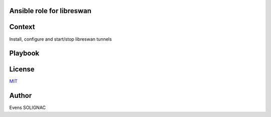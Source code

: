 Ansible role for libreswan
===========================

Context
========

Install, configure and start/stop libreswan tunnels

Playbook
==========

License
========

`MIT <./LICENSE>`_

Author
=======

Evens SOLIGNAC
